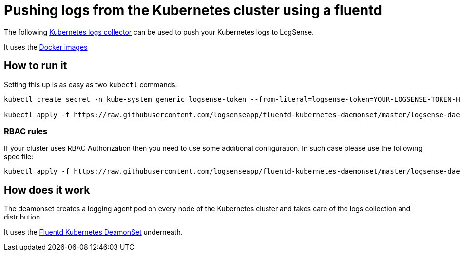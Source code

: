 :source-highlighter: highlight.js

= Pushing logs from the Kubernetes cluster using a fluentd

The following https://github.com/logsenseapp/fluentd-kubernetes-daemonset[Kubernetes logs collector] can be used to push your Kubernetes logs to LogSense.

It uses the https://hub.docker.com/r/logsenseapp/fluentd-kubernetes-daemonset[Docker images]

== How to run it
Setting this up is as easy as two `kubectl` commands:

[source,bash]
----
kubectl create secret -n kube-system generic logsense-token --from-literal=logsense-token=YOUR-LOGSENSE-TOKEN-HERE

kubectl apply -f https://raw.githubusercontent.com/logsenseapp/fluentd-kubernetes-daemonset/master/logsense-daemonset.yaml
----

=== RBAC rules
If your cluster uses RBAC Authorization then you need to use some additional configuration. In such case please use the following spec file:

[source,bash]
----
kubectl apply -f https://raw.githubusercontent.com/logsenseapp/fluentd-kubernetes-daemonset/master/logsense-daemonset-rbac.yaml
----

== How does it work
The deamonset creates a logging agent pod on every node of the Kubernetes cluster and takes care of the logs collection and distribution.

It uses the https://github.com/fluent/fluentd-kubernetes-daemonset[Fluentd Kubernetes DeamonSet] underneath.
